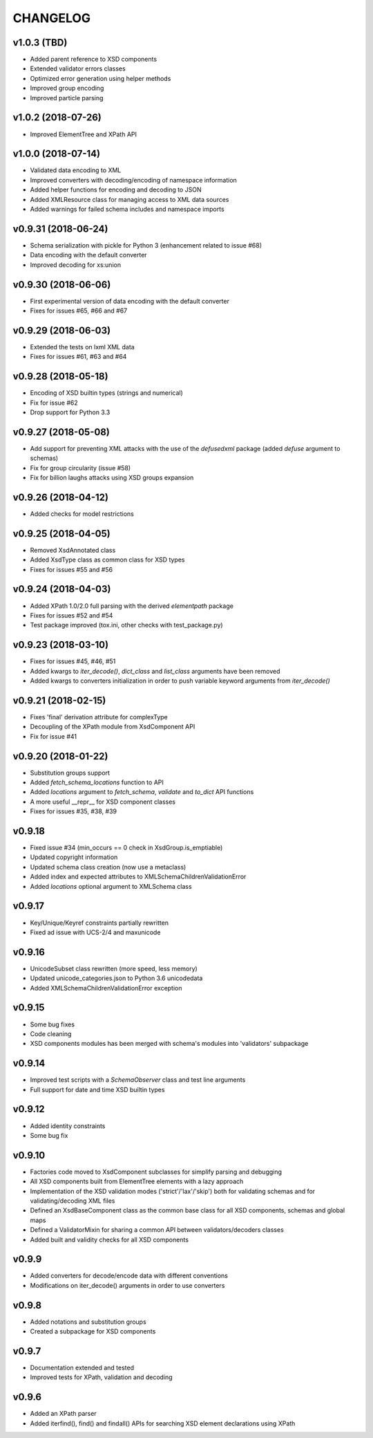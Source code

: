 *********
CHANGELOG
*********

v1.0.3 (TBD)
============
* Added parent reference to XSD components
* Extended validator errors classes
* Optimized error generation using helper methods
* Improved group encoding
* Improved particle parsing

v1.0.2 (2018-07-26)
===================
* Improved ElementTree and XPath API

v1.0.0 (2018-07-14)
===================
* Validated data encoding to XML
* Improved converters with decoding/encoding of namespace information
* Added helper functions for encoding and decoding to JSON
* Added XMLResource class for managing access to XML data sources
* Added warnings for failed schema includes and namespace imports

v0.9.31 (2018-06-24)
====================
* Schema serialization with pickle for Python 3 (enhancement related to issue #68)
* Data encoding with the default converter
* Improved decoding for xs:union

v0.9.30 (2018-06-06)
====================
* First experimental version of data encoding with the default converter
* Fixes for issues #65, #66 and #67

v0.9.29 (2018-06-03)
====================
* Extended the tests on lxml XML data
* Fixes for issues #61, #63 and #64

v0.9.28 (2018-05-18)
====================
* Encoding of XSD builtin types (strings and numerical)
* Fix for issue #62
* Drop support for Python 3.3

v0.9.27 (2018-05-08)
====================
* Add support for preventing XML attacks with the use of the
  *defusedxml* package (added *defuse* argument to schemas)
* Fix for group circularity (issue #58)
* Fix for billion laughs attacks using XSD groups expansion

v0.9.26 (2018-04-12)
====================
* Added checks for model restrictions

v0.9.25 (2018-04-05)
====================
* Removed XsdAnnotated class
* Added XsdType class as common class for XSD types
* Fixes for issues #55 and #56

v0.9.24 (2018-04-03)
====================
* Added XPath 1.0/2.0 full parsing with the derived *elementpath* package
* Fixes for issues #52 and #54
* Test package improved (tox.ini, other checks with test_package.py)

v0.9.23 (2018-03-10)
====================
* Fixes for issues #45, #46, #51
* Added kwargs to *iter_decode()*, *dict_class* and *list_class* arguments have
  been removed
* Added kwargs to converters initialization in order to push variable keyword
  arguments from *iter_decode()*

v0.9.21 (2018-02-15)
====================
* Fixes 'final' derivation attribute for complexType
* Decoupling of the XPath module from XsdComponent API
* Fix for issue #41

v0.9.20 (2018-01-22)
====================
* Substitution groups support
* Added *fetch_schema_locations* function to API
* Added *locations* argument to *fetch_schema*, *validate* and *to_dict* API functions
* A more useful __repr__ for XSD component classes
* Fixes for issues #35, #38, #39

v0.9.18
=======
* Fixed issue #34 (min_occurs == 0 check in XsdGroup.is_emptiable)
* Updated copyright information
* Updated schema class creation (now use a metaclass)
* Added index and expected attributes to XMLSchemaChildrenValidationError
* Added *locations* optional argument to XMLSchema class

v0.9.17
=======
* Key/Unique/Keyref constraints partially rewritten
* Fixed ad issue with UCS-2/4 and maxunicode

v0.9.16
=======
* UnicodeSubset class rewritten (more speed, less memory)
* Updated unicode_categories.json to Python 3.6 unicodedata 
* Added XMLSchemaChildrenValidationError exception

v0.9.15
=======
* Some bug fixes
* Code cleaning
* XSD components modules has been merged with schema's modules into 'validators' subpackage

v0.9.14
=======
* Improved test scripts with a *SchemaObserver* class and test line arguments
* Full support for date and time XSD builtin types

v0.9.12
=======
* Added identity constraints
* Some bug fix

v0.9.10
=======
* Factories code moved to XsdComponent subclasses for simplify parsing and debugging
* All XSD components built from ElementTree elements with a lazy approach
* Implementation of the XSD validation modes ('strict'/'lax'/'skip') both for validating
  schemas and for validating/decoding XML files
* Defined an XsdBaseComponent class as the common base class for all XSD components,
  schemas and global maps
* Defined a ValidatorMixin for sharing a common API between validators/decoders classes
* Added built and validity checks for all XSD components

v0.9.9
======
* Added converters for decode/encode data with different conventions
* Modifications on iter_decode() arguments in order to use converters

v0.9.8
======
* Added notations and substitution groups
* Created a subpackage for XSD components

v0.9.7
======
* Documentation extended and tested
* Improved tests for XPath, validation and decoding

v0.9.6
======
* Added an XPath parser
* Added iterfind(), find() and findall() APIs for searching XSD element declarations using XPath
